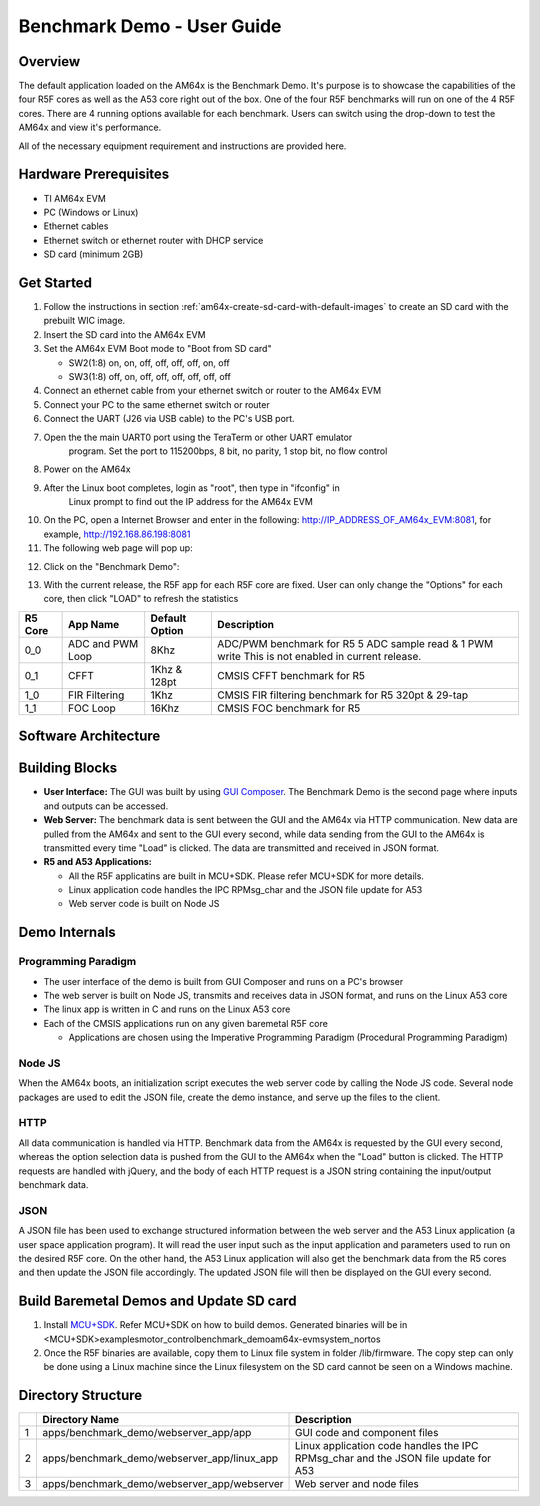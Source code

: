 
.. _Benchmark-Demo-User-Guide-label:

Benchmark Demo - User Guide
===========================

Overview
--------

The default application loaded on the AM64x is the Benchmark Demo. It's
purpose is to showcase the capabilities of the four R5F cores as well as
the A53 core right out of the box. One of the four R5F benchmarks will run 
on one of the 4 R5F cores. There are 4 running options available for each 
benchmark. Users can switch using the drop-down to test the AM64x and view 
it's performance. 

All of the necessary equipment requirement and instructions are provided here.

Hardware Prerequisites
----------------------

-  TI AM64x EVM

-  PC (Windows or Linux)

-  Ethernet cables

-  Ethernet switch or ethernet router with DHCP service

-  SD card (minimum 2GB) 

Get Started
-----------

1.  Follow the instructions in section
    :ref:`am64x-create-sd-card-with-default-images` to create an SD card with
    the prebuilt WIC image.

2.  Insert the SD card into the AM64x EVM

3.  Set the AM64x EVM Boot mode to "Boot from SD card"

    - SW2(1:8) on, on, off, off, off, off, on, off
    - SW3(1:8) off, on, off, off, off, off, off, off

4.  Connect an ethernet cable from your ethernet switch or router to the
    AM64x EVM

5.  Connect your PC to the same ethernet switch or router

6.  Connect the UART (J26 via USB cable) to the PC's USB port.

7. Open the the main UART0 port using the TeraTerm or other UART emulator 
    program. Set the port to 115200bps, 8 bit, no parity, 1 stop bit, no flow control

8. Power on the AM64x

9. After the Linux boot completes, login as "root", then type in "ifconfig" in 
    Linux prompt to find out the IP address for the AM64x EVM

.. Image:: /images/OOB_Linux_ifconfig.png

10. On the PC, open a Internet Browser and enter in the
    following: \ http://IP_ADDRESS_OF_AM64x_EVM:8081, for example, http://192.168.86.198:8081

11. The following web page will pop up:

.. Image:: /images/OOB_GUI_root.png

12. Click on the "Benchmark Demo": 

.. Image:: /images/OOB_GUI_stats.png

13. With the current release, the R5F app for each R5F core are fixed. User can only 
    change the "Options" for each core, then click "LOAD" to refresh the statistics 

+-------------+------------------+----------------------+-----------------------------------------------------------+
| **R5 Core** | **App Name**     |   Default Option     | **Description**                                           |
+=============+==================+======================+===========================================================+
| 0_0         | ADC and PWM Loop |      8Khz            | ADC/PWM benchmark for R5 5 ADC sample read & 1 PWM write  |
|             |                  |                      | This is not enabled in current release.                   |  
+-------------+------------------+----------------------+-----------------------------------------------------------+
| 0_1         | CFFT             |      1Khz & 128pt    | CMSIS CFFT benchmark for R5                               |
+-------------+------------------+----------------------+-----------------------------------------------------------+
| 1_0         | FIR Filtering    |      1Khz            | CMSIS FIR filtering benchmark for R5 320pt & 29-tap       |
+-------------+------------------+----------------------+-----------------------------------------------------------+
| 1_1         | FOC Loop         |      16Khz           | CMSIS FOC benchmark for R5                                |
+-------------+------------------+----------------------+-----------------------------------------------------------+

Software Architecture
---------------------

.. Image:: /images/OOB_SW_arch.png

Building Blocks
---------------

-  **User Interface:** The GUI was built by using `GUI Composer <https://dev.ti.com/gc/designer/help/GC_UserGuide_v2/index.html>`__. The
   Benchmark Demo is the second page where inputs and outputs can be
   accessed.

-  **Web Server:** The benchmark data is sent between the GUI and the
   AM64x via HTTP communication. New data are pulled from the AM64x and
   sent to the GUI every second, while data sending from the GUI to the
   AM64x is transmitted every time "Load" is clicked. The data are
   transmitted and received in JSON format.

-  **R5 and A53 Applications:**

   -  All the R5F applicatins are built in MCU+SDK. Please refer
      MCU+SDK for more details.

   -  Linux application code handles the IPC RPMsg\_char and the JSON
      file update for A53 

   -  Web server code is built on Node JS

Demo Internals
--------------

Programming Paradigm
~~~~~~~~~~~~~~~~~~~~

-  The user interface of the demo is built from GUI Composer and runs on
   a PC's browser

-  The web server is built on Node JS, transmits and receives data in
   JSON format, and runs on the Linux A53 core

-  The linux app is written in C and runs on the Linux A53 core

-  Each of the CMSIS applications run on any given baremetal R5F core

   -  Applications are chosen using the Imperative Programming Paradigm
      (Procedural Programming Paradigm)

Node JS
~~~~~~~

When the AM64x boots, an initialization script executes the web server
code by calling the Node JS code. Several node packages are used to edit
the JSON file, create the demo instance, and serve up the files to the
client.

HTTP
~~~~

All data communication is handled via HTTP. Benchmark data from the
AM64x is requested by the GUI every second, whereas the option selection 
data is pushed from the GUI to the AM64x when the "Load" button is clicked. 
The HTTP requests are handled with jQuery, and the body of each HTTP request 
is a JSON string containing the input/output benchmark data.

JSON
~~~~

A JSON file has been used to exchange structured information between the
web server and the A53 Linux application (a user space application
program). It will read the user input such as the input application and
parameters used to run on the desired R5F core. On the other hand, the
A53 Linux application will also get the benchmark data from the R5 cores
and then update the JSON file accordingly. The updated JSON file
will then be displayed on the GUI every second.     

Build Baremetal Demos and Update SD card
----------------------------------------

1. Install `MCU+SDK <http://software-dl.ti.com/mcu-plus-sdk/esd/AM64X/latest/exports/docs/api_guide_am64x/EXAMPLE_MOTORCONTROL_BENCHMARKDEMO.html>`__. Refer MCU+SDK on how to build demos.
   Generated binaries will be in  <MCU+SDK>\examples\motor_control\benchmark_demo\am64x-evm\system_nortos 

2. Once the R5F binaries are available, copy them to Linux file system  in folder /lib/firmware.
   The copy step can only be done using a Linux machine since the Linux filesystem on the 
   SD card cannot be seen on a Windows machine.

Directory Structure
-------------------


+------+--------------------------------------------------+----------------------------------------------------------------------------------------+
|      | **Directory Name**                               | **Description**                                                                        |
+======+==================================================+========================================================================================+
| 1    | apps/benchmark\_demo/webserver\_app/app          | GUI code and component files                                                           |
+------+--------------------------------------------------+----------------------------------------------------------------------------------------+
| 2    | apps/benchmark\_demo/webserver\_app/linux\_app   | Linux application code handles the IPC RPMsg\_char and the JSON file update for A53    |
+------+--------------------------------------------------+----------------------------------------------------------------------------------------+
| 3    | apps/benchmark\_demo/webserver\_app/webserver    | Web server and node files                                                              |
+------+--------------------------------------------------+----------------------------------------------------------------------------------------+